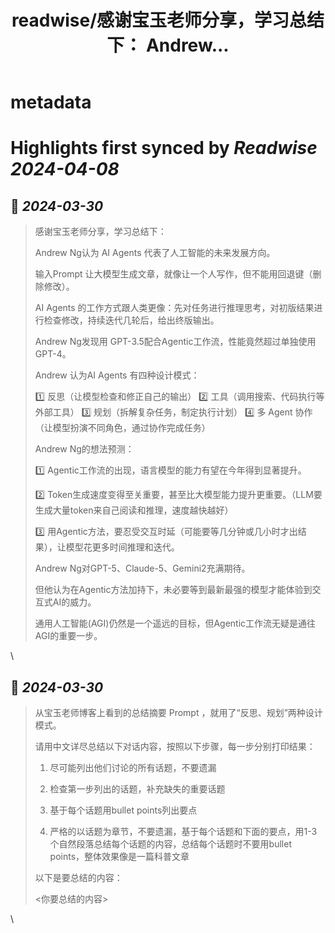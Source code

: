 :PROPERTIES:
:title: readwise/感谢宝玉老师分享，学习总结下： Andrew...
:END:


* metadata
:PROPERTIES:
:author: [[vista8 on Twitter]]
:full-title: "感谢宝玉老师分享，学习总结下： Andrew..."
:category: [[tweets]]
:url: https://twitter.com/vista8/status/1773698200920293827
:image-url: https://pbs.twimg.com/profile_images/28889602/20070314_b0295ade0c516903fd31D3r1hlye1a1Q.jpg
:END:

* Highlights first synced by [[Readwise]] [[2024-04-08]]
** 📌 [[2024-03-30]]
#+BEGIN_QUOTE
感谢宝玉老师分享，学习总结下：

Andrew Ng认为 AI Agents 代表了人工智能的未来发展方向。

输入Prompt 让大模型生成文章，就像让一个人写作，但不能用回退键（删除修改）。

AI Agents 的工作方式跟人类更像：先对任务进行推理思考，对初版结果进行检查修改，持续迭代几轮后，给出终版输出。

Andrew Ng发现用 GPT-3.5配合Agentic工作流，性能竟然超过单独使用 GPT-4。

Andrew 认为AI Agents 有四种设计模式：

1️⃣ 反思（让模型检查和修正自己的输出）
2️⃣ 工具（调用搜索、代码执行等外部工具）
3️⃣ 规划（拆解复杂任务，制定执行计划）
4️⃣ 多 Agent 协作（让模型扮演不同角色，通过协作完成任务）

Andrew Ng的想法预测：

1️⃣ Agentic工作流的出现，语言模型的能力有望在今年得到显著提升。

2️⃣ Token生成速度变得至关重要，甚至比大模型能力提升更重要。（LLM要生成大量token来自己阅读和推理，速度越快越好）

3️⃣ 用Agentic方法，要忍受交互时延（可能要等几分钟或几小时才出结果），让模型花更多时间推理和迭代。

Andrew Ng对GPT-5、Claude-5、Gemini2充满期待。

但他认为在Agentic方法加持下，未必要等到最新最强的模型才能体验到交互式AI的威力。

通用人工智能(AGI)仍然是一个遥远的目标，但Agentic工作流无疑是通往AGI的重要一步。 
#+END_QUOTE\
** 📌 [[2024-03-30]]
#+BEGIN_QUOTE
从宝玉老师博客上看到的总结摘要 Prompt ，就用了“反思、规划”两种设计模式。

请用中文详尽总结以下对话内容，按照以下步骤，每一步分别打印结果：

1. 尽可能列出他们讨论的所有话题，不要遗漏

2. 检查第一步列出的话题，补充缺失的重要话题

3. 基于每个话题用bullet points列出要点

4. 严格的以话题为章节，不要遗漏，基于每个话题和下面的要点，用1-3个自然段落总结每个话题的内容，总结每个话题时不要用bullet points，整体效果像是一篇科普文章

以下是要总结的内容：

<你要总结的内容> 
#+END_QUOTE\